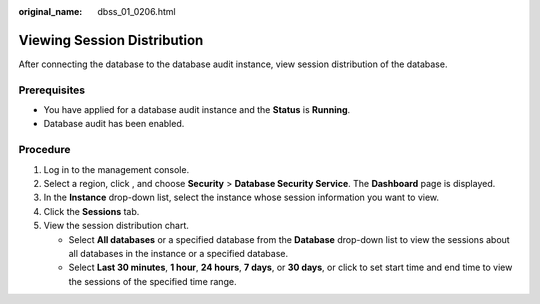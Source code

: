 :original_name: dbss_01_0206.html

.. _dbss_01_0206:

Viewing Session Distribution
============================

After connecting the database to the database audit instance, view session distribution of the database.

Prerequisites
-------------

-  You have applied for a database audit instance and the **Status** is **Running**.
-  Database audit has been enabled.

Procedure
---------

#. Log in to the management console.
#. Select a region, click |image1|, and choose **Security** > **Database Security Service**. The **Dashboard** page is displayed.
#. In the **Instance** drop-down list, select the instance whose session information you want to view.
#. Click the **Sessions** tab.
#. View the session distribution chart.

   -  Select **All databases** or a specified database from the **Database** drop-down list to view the sessions about all databases in the instance or a specified database.
   -  Select **Last 30 minutes**, **1 hour**, **24 hours**, **7 days**, or **30 days**, or click |image2| to set start time and end time to view the sessions of the specified time range.

.. |image1| image:: /_static/images/en-us_image_0000001074398929.png
.. |image2| image:: /_static/images/en-us_image_0000001147864254.png
